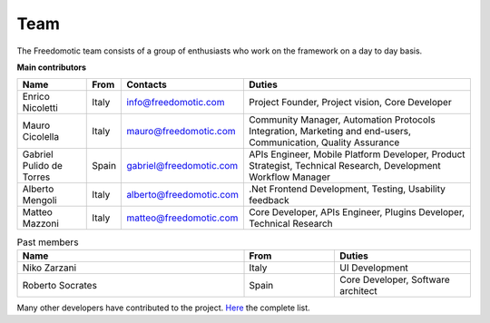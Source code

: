 
Team
====

The Freedomotic team consists of a group of enthusiasts who work on the framework on a day to day basis.

**Main contributors**

+--------------------------+---------+-------------------------+---------------------------------------------------------------------------------------------------------------+
| Name                     | From    | Contacts                | Duties                                                                                                        | 
+==========================+=========+=========================+===============================================================================================================+
| Enrico Nicoletti         | Italy   | info@freedomotic.com    | Project Founder, Project vision, Core Developer                                                               |
+--------------------------+---------+-------------------------+---------------------------------------------------------------------------------------------------------------+
| Mauro Cicolella          | Italy   | mauro@freedomotic.com   | Community Manager, Automation Protocols Integration, Marketing and end-users, Communication, Quality Assurance|
+--------------------------+---------+-------------------------+---------------------------------------------------------------------------------------------------------------+
| Gabriel Pulido de Torres | Spain   | gabriel@freedomotic.com | APIs Engineer, Mobile Platform Developer, Product Strategist, Technical Research, Development Workflow Manager|                                                                                                            
+--------------------------+---------+-------------------------+---------------------------------------------------------------------------------------------------------------+
| Alberto Mengoli          | Italy   | alberto@freedomotic.com | .Net Frontend Development, Testing, Usability feedback                                                        |   
+--------------------------+---------+-------------------------+---------------------------------------------------------------------------------------------------------------+
| Matteo Mazzoni           | Italy   | matteo@freedomotic.com  | Core Developer, APIs Engineer, Plugins Developer, Technical Research                                          |    
+--------------------------+---------+-------------------------+---------------------------------------------------------------------------------------------------------------+

   

   
.. csv-table:: Past members
   :header: "Name", "From", "Duties"
   :widths: 25, 10, 15
   
   "Niko Zarzani","Italy","UI Development"
   "Roberto Socrates","Spain","Core Developer, Software architect"
   
Many other developers have contributed to the project. `Here <https://github.com/freedomotic/freedomotic/graphs/contributors>`_ the complete list.
